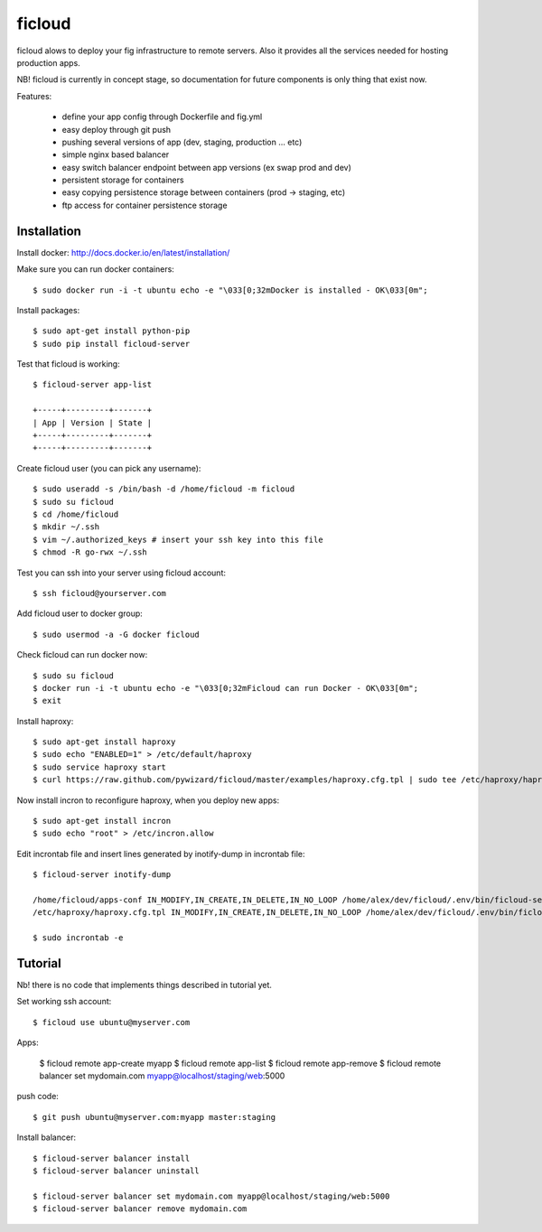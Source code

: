 ficloud
======

ficloud alows to deploy your fig infrastructure to remote servers. Also it
provides all the services needed for hosting production apps.

NB! ficloud is currently in concept stage, so documentation for future components is only thing that exist now.

Features:

 - define your app config through Dockerfile and fig.yml
 - easy deploy through git push
 - pushing several versions of app (dev, staging, production ... etc)
 - simple nginx based balancer
 - easy switch balancer endpoint between app versions (ex swap prod and dev)
 - persistent storage for containers
 - easy copying persistence storage between containers (prod -> staging, etc)
 - ftp access for container persistence storage

Installation
-------------

Install docker: http://docs.docker.io/en/latest/installation/

Make sure you can run docker containers::

    $ sudo docker run -i -t ubuntu echo -e "\033[0;32mDocker is installed - OK\033[0m";

Install packages::

    $ sudo apt-get install python-pip
    $ sudo pip install ficloud-server

Test that ficloud is working::

    $ ficloud-server app-list

    +-----+---------+-------+
    | App | Version | State |
    +-----+---------+-------+
    +-----+---------+-------+

Create ficloud user (you can pick any username)::

    $ sudo useradd -s /bin/bash -d /home/ficloud -m ficloud
    $ sudo su ficloud
    $ cd /home/ficloud
    $ mkdir ~/.ssh
    $ vim ~/.authorized_keys # insert your ssh key into this file
    $ chmod -R go-rwx ~/.ssh

Test you can ssh into your server using ficloud account::

    $ ssh ficloud@yourserver.com

Add ficloud user to docker group::

    $ sudo usermod -a -G docker ficloud

Check ficloud can run docker now::

    $ sudo su ficloud
    $ docker run -i -t ubuntu echo -e "\033[0;32mFicloud can run Docker - OK\033[0m";
    $ exit

Install haproxy::

    $ sudo apt-get install haproxy
    $ sudo echo "ENABLED=1" > /etc/default/haproxy
    $ sudo service haproxy start
    $ curl https://raw.github.com/pywizard/ficloud/master/examples/haproxy.cfg.tpl | sudo tee /etc/haproxy/haproxy.cfg.tpl

Now install incron to reconfigure haproxy, when you deploy new apps::

    $ sudo apt-get install incron
    $ sudo echo "root" > /etc/incron.allow

Edit incrontab file and insert lines generated by inotify-dump in incrontab file::

    $ ficloud-server inotify-dump

    /home/ficloud/apps-conf IN_MODIFY,IN_CREATE,IN_DELETE,IN_NO_LOOP /home/alex/dev/ficloud/.env/bin/ficloud-server /home/ficloud/apps-conf
    /etc/haproxy/haproxy.cfg.tpl IN_MODIFY,IN_CREATE,IN_DELETE,IN_NO_LOOP /home/alex/dev/ficloud/.env/bin/ficloud-server /home/ficloud/apps-conf

    $ sudo incrontab -e



Tutorial
----------

Nb! there is no code that implements things described in tutorial yet.

Set working ssh account::

    $ ficloud use ubuntu@myserver.com

Apps:

    $ ficloud remote app-create myapp
    $ ficloud remote app-list
    $ ficloud remote app-remove
    $ ficloud remote balancer set mydomain.com myapp@localhost/staging/web:5000

push code::

    $ git push ubuntu@myserver.com:myapp master:staging

Install balancer::

    $ ficloud-server balancer install
    $ ficloud-server balancer uninstall

    $ ficloud-server balancer set mydomain.com myapp@localhost/staging/web:5000
    $ ficloud-server balancer remove mydomain.com




